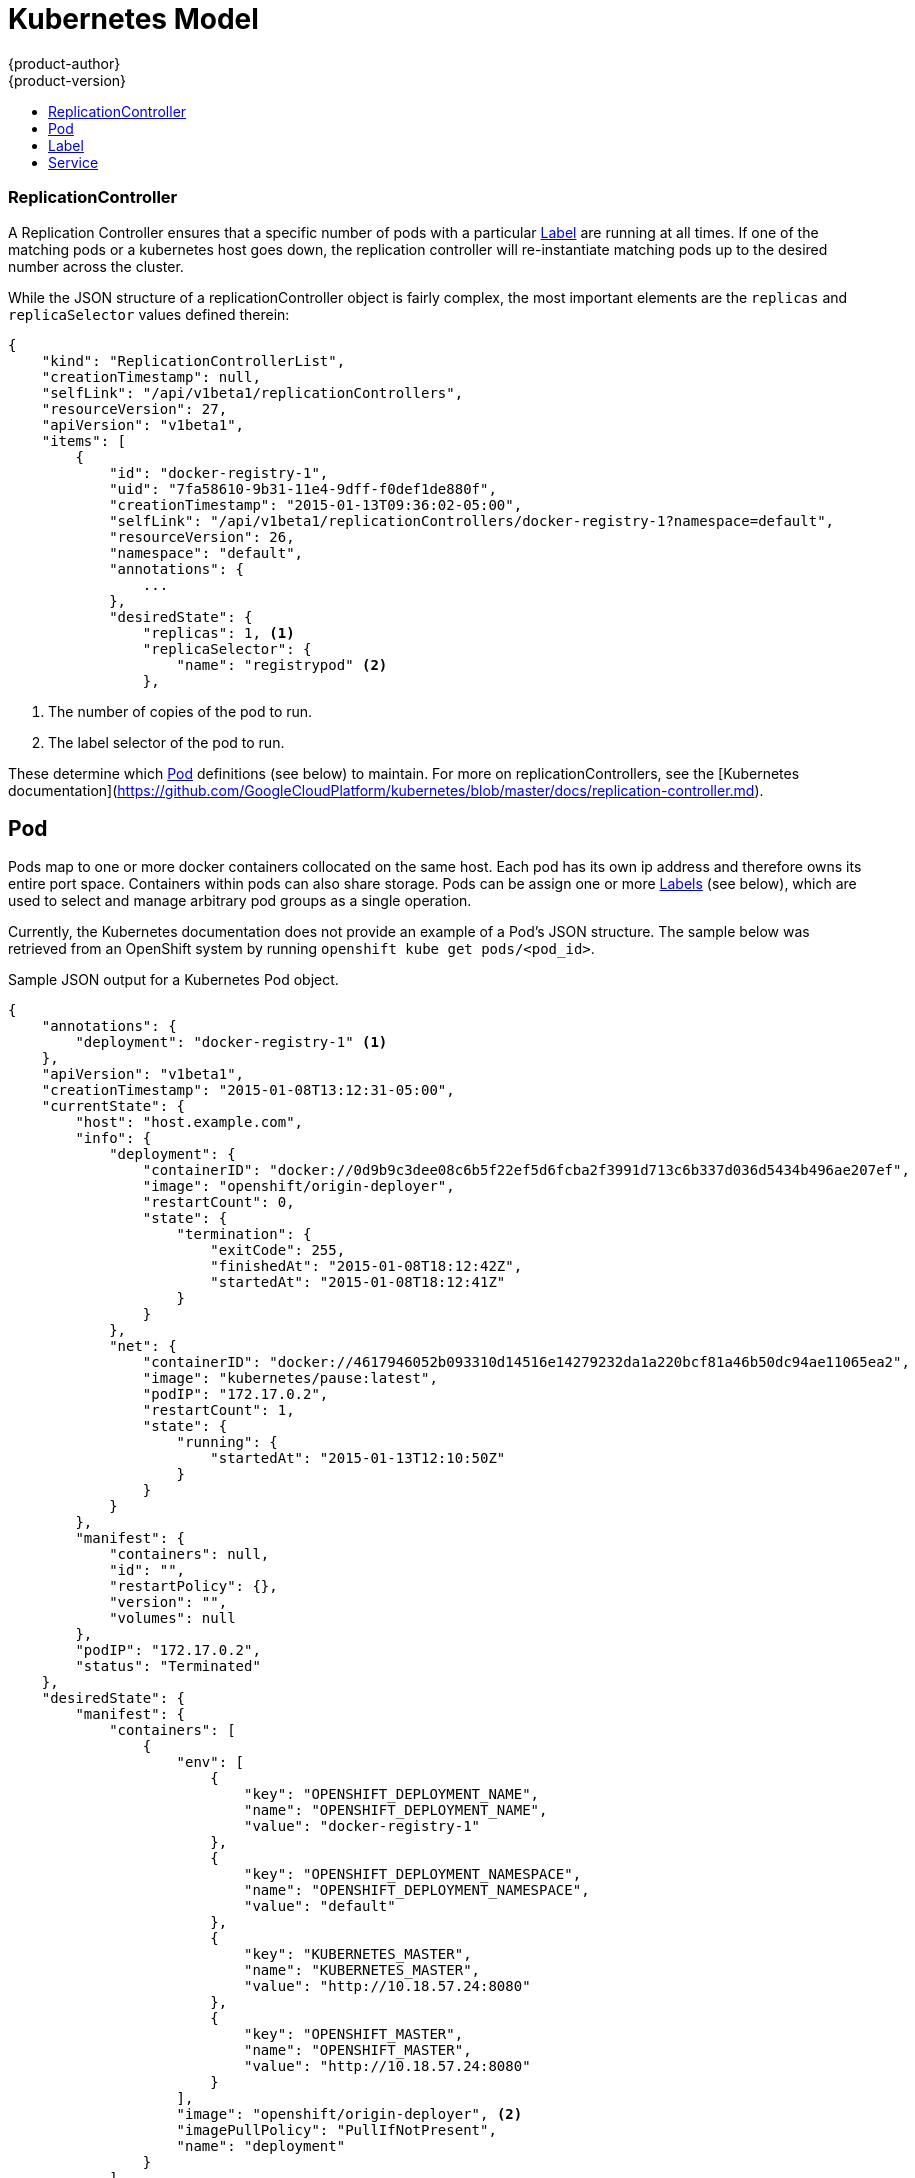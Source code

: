 = Kubernetes Model
{product-author}
{product-version}
:data-uri:
:icons:
:experimental:
:toc: macro
:toc-title:

toc::[]

=== ReplicationController

A Replication Controller ensures that a specific number of pods with a particular link:#label[Label] are running at all times. If one of the matching pods or a kubernetes  host goes down, the replication controller will re-instantiate matching pods up to the desired number across the cluster.

While the JSON structure of a replicationController object is fairly complex, the most important elements are the `replicas` and `replicaSelector` values defined therein:

----
{
    "kind": "ReplicationControllerList",
    "creationTimestamp": null,
    "selfLink": "/api/v1beta1/replicationControllers",
    "resourceVersion": 27,
    "apiVersion": "v1beta1",
    "items": [
        {
            "id": "docker-registry-1",
            "uid": "7fa58610-9b31-11e4-9dff-f0def1de880f",
            "creationTimestamp": "2015-01-13T09:36:02-05:00",
            "selfLink": "/api/v1beta1/replicationControllers/docker-registry-1?namespace=default",
            "resourceVersion": 26,
            "namespace": "default",
            "annotations": {
                ...
            },
            "desiredState": {
                "replicas": 1, <1>
                "replicaSelector": {
                    "name": "registrypod" <2>
                },
----
<1> The number of copies of the pod to run.
<2> The label selector of the pod to run.

These determine which link:#pod[Pod] definitions (see below) to maintain. For more on replicationControllers, see the [Kubernetes documentation](https://github.com/GoogleCloudPlatform/kubernetes/blob/master/docs/replication-controller.md).

== Pod

Pods map to one or more docker containers collocated on the same host.  Each pod has its own ip address and therefore owns its entire port space.  Containers within pods can also share storage. Pods can be assign one or more link:#label[Labels] (see below), which are used to select and manage arbitrary pod groups as a single operation.

Currently, the Kubernetes documentation does not provide an example of a Pod's JSON structure. The sample below was retrieved from an OpenShift system by running `openshift kube get pods/<pod_id>`.

.Sample JSON output for a Kubernetes Pod object.
----
{
    "annotations": {
        "deployment": "docker-registry-1" <1>
    },
    "apiVersion": "v1beta1",
    "creationTimestamp": "2015-01-08T13:12:31-05:00",
    "currentState": {
        "host": "host.example.com",
        "info": {
            "deployment": {
                "containerID": "docker://0d9b9c3dee08c6b5f22ef5d6fcba2f3991d713c6b337d036d5434b496ae207ef",
                "image": "openshift/origin-deployer",
                "restartCount": 0,
                "state": {
                    "termination": {
                        "exitCode": 255,
                        "finishedAt": "2015-01-08T18:12:42Z",
                        "startedAt": "2015-01-08T18:12:41Z"
                    }
                }
            },
            "net": {
                "containerID": "docker://4617946052b093310d14516e14279232da1a220bcf81a46b50dc94ae11065ea2",
                "image": "kubernetes/pause:latest",
                "podIP": "172.17.0.2",
                "restartCount": 1,
                "state": {
                    "running": {
                        "startedAt": "2015-01-13T12:10:50Z"
                    }
                }
            }
        },
        "manifest": {
            "containers": null,
            "id": "",
            "restartPolicy": {},
            "version": "",
            "volumes": null
        },
        "podIP": "172.17.0.2",
        "status": "Terminated"
    },
    "desiredState": {
        "manifest": {
            "containers": [
                {
                    "env": [
                        {
                            "key": "OPENSHIFT_DEPLOYMENT_NAME",
                            "name": "OPENSHIFT_DEPLOYMENT_NAME",
                            "value": "docker-registry-1"
                        },
                        {
                            "key": "OPENSHIFT_DEPLOYMENT_NAMESPACE",
                            "name": "OPENSHIFT_DEPLOYMENT_NAMESPACE",
                            "value": "default"
                        },
                        {
                            "key": "KUBERNETES_MASTER",
                            "name": "KUBERNETES_MASTER",
                            "value": "http://10.18.57.24:8080"
                        },
                        {
                            "key": "OPENSHIFT_MASTER",
                            "name": "OPENSHIFT_MASTER",
                            "value": "http://10.18.57.24:8080"
                        }
                    ],
                    "image": "openshift/origin-deployer", <2>
                    "imagePullPolicy": "PullIfNotPresent",
                    "name": "deployment"
                }
            ],
            "id": "",
            "restartPolicy": {
                "never": {}
            },
            "version": "v1beta2",
            "volumes": null
        }
    },
    "id": "e9bae2ce-9761-11e4-86f8-f0def1de880f",
    "kind": "Pod",
    "namespace": "default",
    "resourceVersion": 14,
    "selfLink": "/api/v1beta1/pods/e9bae2ce-9761-11e4-86f8-f0def1de880f?namespace=default",
    "uid": "e9bae2ce-9761-11e4-86f8-f0def1de880f"
}
----
<1> The labels are stored in key/value format in the `annotation` hash. The original label in this example is `deployment=docker-registry-1`.
<2> The docker image(s) that define the Pod are listed are provided in the `containers` list along with related environment variable mappings.

== Label

Labels are used to organize and filter resources. Pods are "tagged" with labels, and then Services and ReplicationControllers use labels to indicate which pods they relate to. This abstraction makes it possible for Services and ReplicationControllers to reference whole groups of Pods, and also to treat Pods with potentially different docker containers as like entities. For instance, consider:

* A Pod consisting of an nginx docker container, with the label "role=webserver"
* A Pod consisting of an apache docker container, with the same label "role=webserver"

A Service or ReplicationController that is defined to use Pods with the "role=webserver" label will treat both of these pods as part of the same group.

For more information on Labels, refer to the https://github.com/GoogleCloudPlatform/kubernetes/blob/master/docs/labels.md[Kubernetes documentation].

== Service

A service provides a network connection to one or more network services.

A service uses a label selector to find all the containers running which provide a certain network service on a certain port. The service is then bound to a local port. So to access the service from inside your application or container you just bind to the local network on the port number for the service.

You can find a more complete definition, and an example of the JSON structure that represents a service object, in the https://github.com/GoogleCloudPlatform/kubernetes/blob/master/docs/services.md[Kubernetes documentation].
